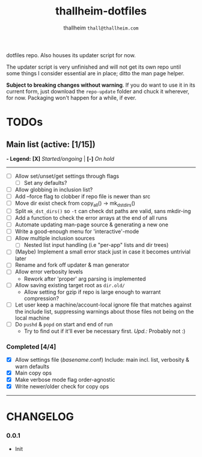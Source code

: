 #+title: thallheim-dotfiles
#+author: thallheim =thall@thallheim.com=
#+STARTUP: content

dotfiles repo. Also houses its updater script for now.

The updater script is very unfinished and will not get its own repo
until some things I consider essential are in place; ditto the man page
helper.

*Subject to breaking changes without warning*. If you do want to use it
in its current form, just download the =repo-update= folder and chuck it
wherever, for now. Packaging won't happen for a while, if ever.

* TODOs

** Main list (active: [1/15])
*- Legend:*
  *[X]* /Started/ongoing/ | *[-]* /On hold/

--------------

- [ ] Allow set/unset/get settings through flags
  - [ ] Set any defaults?
- [ ] Allow globbing in inclusion list?
- [ ] Add --force flag to clobber if repo file is newer than src
- [ ] Move dir exist check from copy_all() -> mk_dst_dirs()
- [ ] Split  ~mk_dst_dirs()~ so ~-t~ can check dst paths are valid, sans mkdir-ing
- [ ] Add a function to check the error arrays at the end of all runs
- [ ] Automate updating man-page source & generating a new one
- [-] Write a good-enough menu for 'interactive'-mode
- [ ] Allow multiple inclusion sources
  - [ ] Nested list input handling (i.e "per-app" lists and dir trees)
- [ ] (Maybe) Implement a small error stack just in case it becomes untrivial
  later
- [ ] Rename and fork off updater & man generator
- [ ] Allow error verbosity levels
  - Rework after 'proper' arg parsing is implemented
- [ ] Allow saving existing target root as =dir.old/=
  - Allow setting for gzip if repo is large enough to warrant compression?
- [ ] Let user keep a machine/account-local ignore file that matches
  against the include list, suppressing warnings about those files not
  being on the local machine
- [ ] Do =pushd= & =popd= on start and end of run
  - Try to find out if it'll ever be necessary first. /Upd.:/ Probably
    not :)
*** Completed [4/4]
- [X] Allow settings file (/basename/.conf)
    Include: main incl. list, verbosity & warn defaults
- [X] Main copy ops
- [X] Make verbose mode flag order-agnostic
- [X] Write newer/older check for copy ops

--------------
* CHANGELOG

*** 0.0.1
- Init
